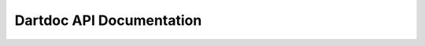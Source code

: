 Dartdoc API Documentation
=========================

.. raw:: html

    <iframe src="_static/dartdoc/index.html" width="100%" height="800px" frameborder="0">
    </iframe>